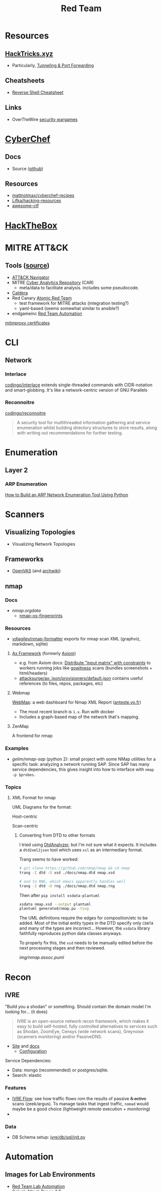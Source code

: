 :PROPERTIES:
:ID:       d0d5896c-0cf5-4fa7-bf37-a2e3499c69d2
:END:
#+title: Red Team

* Resources

** [[https://book.hacktricks.xyz/][HackTricks.xyz]]
+ Particularly, [[https://book.hacktricks.xyz/tunneling-and-port-forwarding][Tunneling & Port Forwarding]]

** Cheatsheets
+ [[https://github.com/Jasutinn/Reverse-Shell][Reverse Shell Cheatsheet]]

** Links
+ OverTheWire [[https://overthewire.org/wargames/][security wargames]]

* [[https://gchq.github.io/CyberChef/][CyberChef]]

** Docs
+ Source ([[github:gchq/CyberChef][github]])

** Resources
+ [[https://github.com/mattnotmax/cyberchef-recipes][mattnotmax/cyberchef-recipes]]
+ [[https://github.com/Lifka/hacking-resources][Lifka/hacking-resources]]
+ [[https://c4pr1c3.github.io/awesome-ctf/][awesome-ctf]]

* [[https://www.hackthebox.com/][HackTheBox]]

* MITRE ATT&CK

** Tools ([[https://www.exabeam.com/explainers/mitre-attck/what-is-mitre-attck-an-explainer/][source]])

+ [[github:mitre-attack/attack-navigator][ATT&CK Navigator]]
+ MITRE [[https://car.mitre.org][Cyber Analytics Repository]] (CAR)
  - meta/data to facilitate analysis. includes some pseudocode.
+ [[github:mitre/caldera][Caldera]]
+ Red Canary [[https://github.com/redcanaryco/atomic-red-team][Atomic Red Team]]
  - test framework for MITRE attacks (integration testing?)
  - yaml-based (seems somewhat similar to ansible?)
+ endgameinc [[https://github.com/endgameinc/RTA][Red Team Automation]]


[[https://docs.mitmproxy.org/stable/concepts-certificates/][mitmproxy certificates]]


* CLI

** Network

*** Interlace

[[github:codingo/interlace][codingo/interlace]] extends single-threaded commands with CIDR-notation and
smart-globbing. It's like a network-centric version of GNU Parallels

*** Reconnoitre

[[github:codingo/reconnoitre][codingo/reconnoitre]]

#+begin_quote
A security tool for multithreaded information gathering and
service enumeration whilst building directory structures to store results, along
with writing out recommendations for further testing.
#+end_quote

* Enumeration

** Layer 2

*** ARP Enumeration

[[https://www.hackingloops.com/how-to-build-an-arp-network-enumeration-tool-using-python/][How to Build an ARP Network Enumeration Tool Using Python]]


* Scanners

** Visualizing Topologies

+ Visualizing Network Topologies

** Frameworks

+ [[https://openvas.org/][OpenVAS]] (and [[https://wiki.archlinux.org/title/OpenVAS][archwiki]])

** nmap

*** Docs

+ [[nmap.org/data/][nmap.org/data/]]
  - [[https://nmap.org/data/nmap-os-fingerprints][nmap-os-fingerprints]]

*** Resources

+ [[https://github.com/vdjagilev/nmap-formatter?tab=readme-ov-file][vdjagilev/nmap-formatter]] exports for nmap scan XML (graphviz, markdown, sqlite)

**** [[https://github.com/attacksurge/ax][Ax Framework]] (formerly [[https://github.com/pry0cc/axiom][Axiom]])

+ e.g. from Axiom docs: [[https://github.com/pry0cc/axiom/wiki/Scans#example-axiom-scan-modules][Distribute "input matrix" with constraints]] to workers
  running jobs like [[https://www.blackhillsinfosec.com/gowitness-a-testers-time-saver/][gowitness]] scans (bundles screenshots + html/headers)
+ [[https://github.com/attacksurge/ax/blob/master/images/json/provisioners/default.json][attacksurge/ax: json/provisioners/default.json]] contains useful references (to
  files, repos, packages, etc)

**** Webmap

[[https://github.com/Anteste/WebMap][WebMap]]: a web dashboard for Nmap XML Report ([[https://anteste.yo.fr/][anteste.yo.fr]])

+ The most recent branch is =1.x=. Run with docker
+ Includes a graph-based map of the network that's mapping.

**** ZenMap

A frontend for nmap

*** Examples

+ [[github.com/gelim/nmap-sap][gelim/nmap-sap]] (python 2): small project with some NMap utilities for a
  specific task: analyzing a network running SAP. Since SAP has many service
  dependencies, this gives insight into how to interface with =nmap -p $probes=.

*** Topics

**** XML Format for nmap

UML Diagrams for the format:

Host-centric

[[file:img/nmap.host.svg]]

Scan-centric

[[file:img/nmap.nmaprun.svg]]


***** Converting from DTD to other formats

I tried using [[https://github.com/ncbi/DtdAnalyzer][DtdAnalyzer]], but I'm not sure what it expects. It includes a
=dtd2xml2json= tool which uses =xsl= as an intermediary format.

Trang seems to have worked:

#+begin_src sh :results value silent
# git clone https://github.com/nmap/nmap && cd nmap
trang -I dtd -O xsd ./docs/nmap.dtd nmap.xsd

# and to RNG, which emacs apparently handles well
trang -I dtd -O rng ./docs/nmap.dtd nmap.rng
#+end_src

Then after =pip install xsdata-plantuml=

#+begin_src sh :results output file :file img/nmap-uml.svg
xsdata nmap.xsd --output plantuml
plantuml generated/nmap.pu -tsvg
#+end_src

The UML definitions require the edges for composition/etc to be added. Most of
the initial entity types in the DTD specify only =CDATA= and many of the types
are incorrect... However, the =xsdata= library faithfully reproduces python data
classes anyways.

[[file:img/nmap.assoc.svg]]

To properly fix this, the =xsd= needs to be manually edited before the next
processing stages and then reviewed.

[[img/nmap.assoc.puml]]
* Recon

** IVRE

"Build you a shodan" or something. Should contain the domain model I'm looking
for... (it does)

#+begin_quote
IVRE is an open-source network recon framework, which makes it easy to build
self-hosted, fully controlled alternatives to services such as Shodan, ZoomEye,
Censys (wide network scans), Greynoise (scanners monitoring) and/or PassiveDNS.
#+end_quote

+ [[https://ivre.rocks/][Site]] and [[https://doc.ivre.rocks/en/latest/][docs]]
  - [[https://doc.ivre.rocks/en/latest/install/config.html#databases][Configuration]]

Service Dependencies:

+ Data: mongo (recommended) or postgres/sqlite.
+ Search: elastic

*** Features

+ [[https://doc.ivre.rocks/en/latest/usage/flow.html#flow][IVRE Flow]]: see how traffic flows rom the results of passive +& active+ scans
  (zeek/argus). To manage tasks that ingest traffic, =nomad= would maybe be a good
  choice (lightweight remote execution + monitoring)
+

*** Data

+ DB Schema setup: [[https://github.com/ivre/ivre/blob/master/ivre/db/sql/__init__.py][ivre/db/sql/__init__.py]]

* Automation

** Images for Lab Environments

+ [[https://www.pentestpartners.com/security-blog/red-team-lab-automation/][Red Team Lab Automation]]
+ [[https://www.splunk.com/en_us/blog/security/attack-range-v3-0.html][Splunk Attack Range 3.0]]

*** [[https://github.com/clong/DetectionLab][clong/DetectionLab]]

No longer actively maintained as of Jan 2023

Deployments:

+ [[https://www.detectionlab.network/deployment/aws/][AWS]] (Terraform)
+ [[https://www.detectionlab.network/deployment/azure/][Azure]] (Terraform/Ansible)
+ [[https://www.detectionlab.network/deployment/libvirt][VirtIO]] (Packer/Vagrant)
+ [[https://www.detectionlab.network/deployment/Proxmox][Proxmox]] (Terraform/Ansible)

*** [[Attack Lab Automation][mikegior/AttackLab-Lite]]

See [[https://www.mgior.com/automating-my-virtual-labs-with-too-many-tools/][Attack Lab Automation]] where [[https://www.mgior.com/updated-attacklab-automation/][part 2]] is more current and critiques the first
post. It describes the network and tools. The repository seems to be a good
example of combining ansible, terraform and packer.

*** [[github:ruzickap/packer-templates][ruzickap/packer-templates]]

These are =json= templates for packer.

Uses roles:

+ [[ruzickap/ansible-role-my_common_defaults][ruzickap/ansible-role-my_common_defaults]]
+ [[ruzickap/ansible-role-virtio-win][ruzickap/ansible-role-virtio-win]]

*** [[https://github.com/cliffe/SecGen][cliffe/SecGen]]

Create randomly insecure VMs for Virtualbox, Ovirt, ESXI, Proxmox.  Uses: Ruby,
Vagrant, Puppet, Packer (packerfiles)


* Reverse Engineering
** Topics

*** Radare, Rizin, Cutter

+ [[https://cutter.re/][Cutter GUI]]
+ [[https://github.com/rizinorg/book/blob/master/src/refcard/intro.md][rizin refcard]] sift has a cheatsheet for radare2. the commands change a bit.

*** Shell Code

**** RISE Presentation

+ shell-code.org
+ github.com/gallop-sled/pwntools-tutorials
+ phoenix challenges (for understanding how c-code translates into assembly to
  construct the stack)

***** Pwntools

****** Shellcode Hardness

+ usually you need to disabled ASLR & stack canaries (to ensure that stack is executable)
+ shellcode harness?

****** Stack overflow protections

Usually the stack/heap are in different parts of the memory. The OS doesn't
allow you to execute what's in the stack (it doesn't usually make sense)

+ Stack canary: places random address in EIR, so kernel (or process?) can ensure
  that the proper memory address is returned to for execution.
+ ASLR: address space randomization (caller can't predict memory addresses)
  - may be possible to circumvent ASLR on small devices (and small processes?)

***** Frida

****** Dynamic Analysis

Frida is like a dynamic debugger (instrumentation framework with intercepter)

+ instead of manual setup, Frida allows you to write scripts to drive debugger
  with javascript. Frida drives the process.
+ Frida allows you to modify the memory image of the binary (example: to
  overwrite arguments to function calls)

+ stalker: code tracing

****** Tracing

Frida can generate the JS scripts necessary to trace syscalls in android apps

+ You can find the code that's making specific syscalls

*** Dissasembly

**** Capstone

There is an emacs project

*** Dynamic Instrumentation
